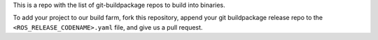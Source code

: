 This is a repo with the list of git-buildpackage repos to build into binaries.

To add your project to our build farm, fork this repository, append your git buildpackage release
repo to the ``<ROS_RELEASE_CODENAME>.yaml``
file, and give us a pull request.


